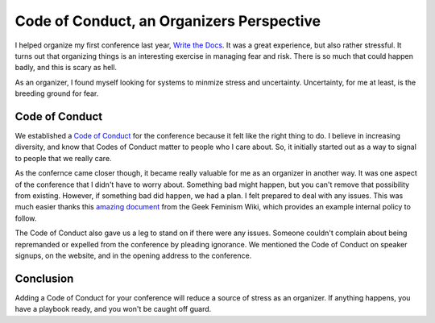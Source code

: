 Code of Conduct, an Organizers Perspective
==========================================

I helped organize my first conference last year,
`Write the Docs`_.
It was a great experience,
but also rather stressful.
It turns out that organizing things is an interesting exercise in managing fear and risk.
There is so much that could happen badly,
and this is scary as hell.

As an organizer,
I found myself looking for systems to minmize stress and uncertainty.
Uncertainty, 
for me at least,
is the breeding ground for fear.

Code of Conduct
---------------

We established a `Code of Conduct`_ for the conference because it felt like the right thing to do.
I believe in increasing diversity,
and know that Codes of Conduct matter to people who I care about.
So,
it initially started out as a way to signal to people that we really care.

As the confernce came closer though,
it became really valuable for me as an organizer in another way.
It was one aspect of the conference that I didn't have to worry about.
Something bad might happen,
but you can't remove that possibility from existing.
However, 
if something bad did happen, 
we had a plan.
I felt prepared to deal with any issues.
This was much easier thanks this `amazing document`_ from the Geek Feminism Wiki,
which provides an example internal policy to follow.

The Code of Conduct also gave us a leg to stand on if there were any issues.
Someone couldn't complain about being repremanded or expelled from the conference by pleading ignorance.
We mentioned the Code of Conduct on speaker signups,
on the website,
and in the opening address to the conference.


Conclusion
----------

Adding a Code of Conduct for your conference will reduce a source of stress as an organizer.
If anything happens,
you have a playbook ready,
and you won't be caught off guard.

.. _Code of Conduct: http://conf.writethedocs.org/code-of-conduct.html
.. _Write the Docs: http://conf.writethedocs.org/na/2013/
.. _amazing document: http://geekfeminism.wikia.com/wiki/Conference_anti-harassment/Policy#Internal_version_for_conference_staff